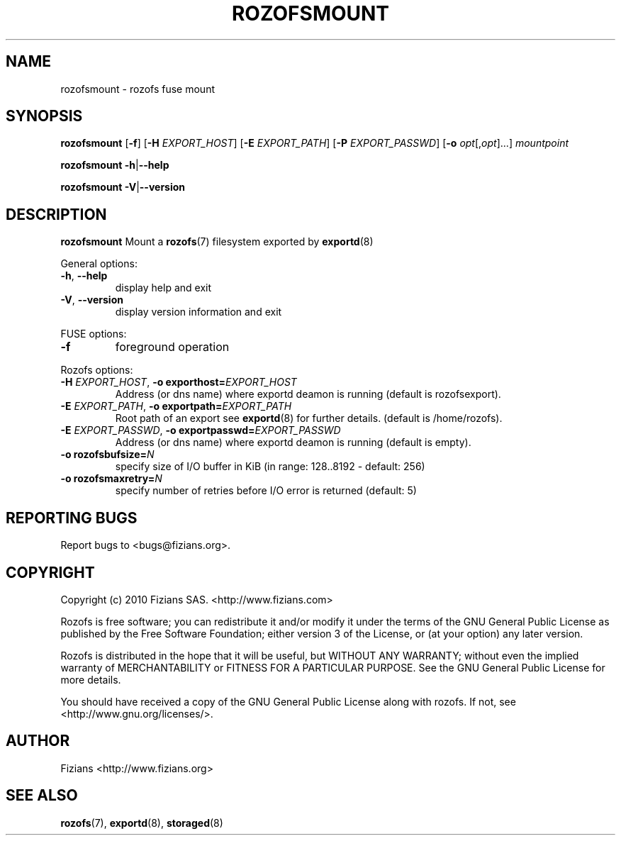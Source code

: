 .\" Process this file with
.\" groff -man -Tascii rozofsmount.8
.\"
.TH ROZOFSMOUNT 8 "JUNE 2011" Rozofs "User Manuals"
.SH NAME
rozofsmount \- rozofs fuse mount
.SH SYNOPSIS
.B rozofsmount
[\fB\-f\fP]
[\fB\-H\fP \fIEXPORT_HOST\fP]
[\fB\-E\fP \fIEXPORT_PATH\fP]
[\fB\-P\fP \fIEXPORT_PASSWD\fP]
[\fB\-o\fP \fIopt\fP[,\fIopt\fP]...]
\fImountpoint\fP
.PP
.B rozofsmount
\fB\-h\fP|\fB\-\-help\fP
.PP
.B rozofsmount
\fB\-V\fP|\fB\-\-version\fP
.PP
.SH DESCRIPTION
.B rozofsmount
Mount a 
.BR rozofs (7) 
filesystem exported by
.BR exportd (8)
.PP
General options:
.TP
\fB\-h\fP, \fB\-\-help
display help and exit
.TP
\fB\-V\fP, \fB\-\-version
display version information and exit
.PP
FUSE options:
.TP
\fB\-f\fP
foreground operation
.PP
Rozofs options:
.TP
\fB\-H\fP \fIEXPORT_HOST\fP, \fB\-o exporthost=\fP\fIEXPORT_HOST\fP
Address (or dns name) where exportd deamon is running (default is rozofsexport).
.TP
\fB\-E\fP \fIEXPORT_PATH\fP, \fB-o exportpath=\fP\fIEXPORT_PATH\fP
Root path of an export see
.BR exportd (8)
for further details. (default is /home/rozofs).
.TP
\fB\-E\fP \fIEXPORT_PASSWD\fP, \fB\-o exportpasswd=\fP\fIEXPORT_PASSWD\fP
Address (or dns name) where exportd deamon is running (default is empty).
.TP

.TP
\fB\-o rozofsbufsize=\fP\fIN\fP
specify size of I/O buffer in KiB (in range: 128..8192 - default: 256)
.TP
\fB\-o rozofsmaxretry=\fP\fIN\fP
specify number of retries before I/O error is returned (default: 5)
.PP
.SH "REPORTING BUGS"
Report bugs to <bugs@fizians.org>.
.SH COPYRIGHT
Copyright (c) 2010 Fizians SAS. <http://www.fizians.com>

Rozofs is free software; you can redistribute it and/or modify
it under the terms of the GNU General Public License as published
by the Free Software Foundation; either version 3 of the License,
or (at your option) any later version.

Rozofs is distributed in the hope that it will be useful, but
WITHOUT ANY WARRANTY; without even the implied warranty of
MERCHANTABILITY or FITNESS FOR A PARTICULAR PURPOSE.  See the GNU
General Public License for more details.

You should have received a copy of the GNU General Public License
along with rozofs.  If not, see <http://www.gnu.org/licenses/>.
.SH AUTHOR
Fizians <http://www.fizians.org>
.SH "SEE ALSO"
.BR rozofs (7),
.BR exportd (8),
.BR storaged (8)
